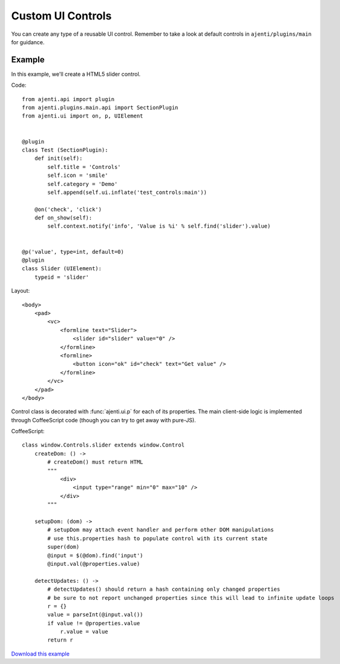 .. _dev-custom-controls:

Custom UI Controls
******************

You can create any type of a reusable UI control. Remember to take a look at default controls in ``ajenti/plugins/main`` for guidance.

Example
=======

In this example, we'll create a HTML5 slider control.

Code::

    from ajenti.api import plugin
    from ajenti.plugins.main.api import SectionPlugin
    from ajenti.ui import on, p, UIElement


    @plugin
    class Test (SectionPlugin):
        def init(self):
            self.title = 'Controls'
            self.icon = 'smile'
            self.category = 'Demo'
            self.append(self.ui.inflate('test_controls:main'))

        @on('check', 'click')
        def on_show(self):
            self.context.notify('info', 'Value is %i' % self.find('slider').value)


    @p('value', type=int, default=0)
    @plugin
    class Slider (UIElement):
        typeid = 'slider'


Layout::

    <body>
        <pad>
            <vc>
                <formline text="Slider">
                    <slider id="slider" value="0" />
                </formline>
                <formline>
                    <button icon="ok" id="check" text="Get value" />
                </formline>
            </vc>
        </pad>
    </body>

Control class is decorated with :func:`ajenti.ui.p` for each of its properties.
The main client-side logic is implemented through CoffeeScript code (though you can try to get away with pure-JS).

CoffeeScript::

    class window.Controls.slider extends window.Control
        createDom: () ->
            # createDom() must return HTML
            """
                <div>
                    <input type="range" min="0" max="10" />
                </div>
            """

        setupDom: (dom) ->
            # setupDom may attach event handler and perform other DOM manipulations
            # use this.properties hash to populate control with its current state
            super(dom)
            @input = $(@dom).find('input')
            @input.val(@properties.value)

        detectUpdates: () ->
            # detectUpdates() should return a hash containing only changed properties
            # be sure to not report unchanged properties since this will lead to infinite update loops
            r = {}
            value = parseInt(@input.val())
            if value != @properties.value
                r.value = value
            return r
        
.. image:: /_static/dev/control.png

`Download this example </_static/dev/test_controls.tar.gz>`_
